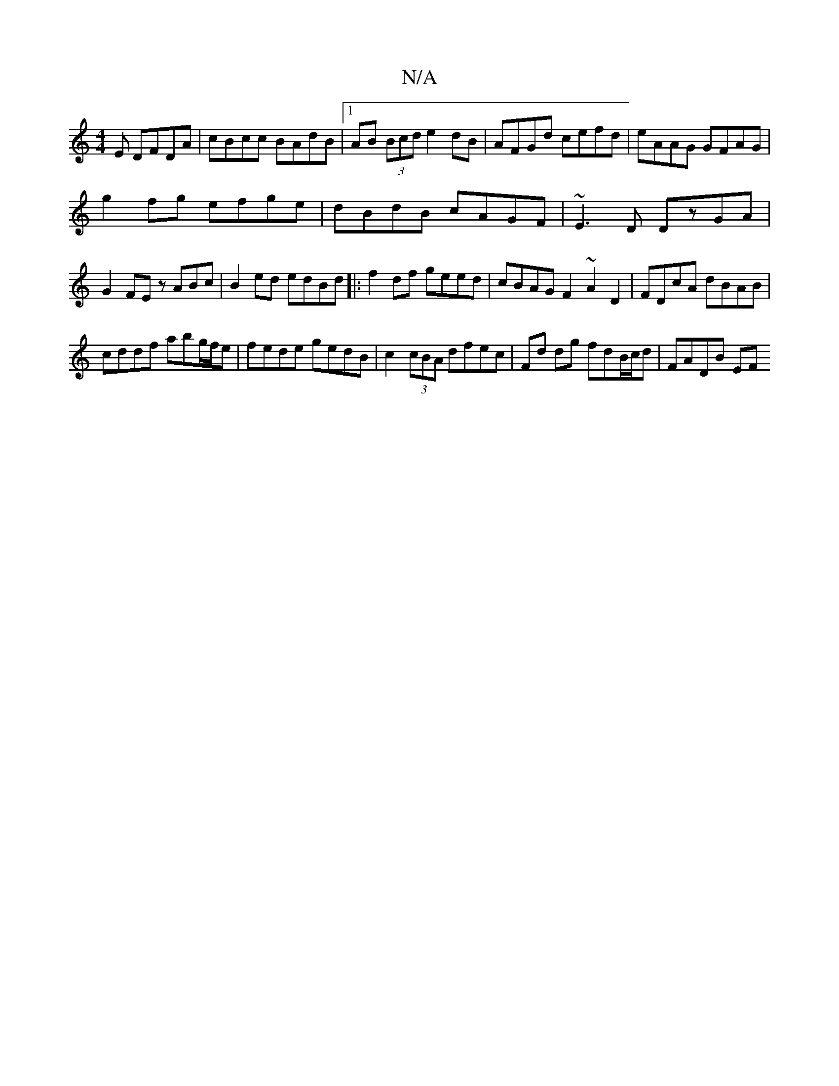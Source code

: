 X:1
T:N/A
M:4/4
R:N/A
K:Cmajor
E DFDA|cBcc BAdB|1 AB (3Bcd e2dB|AFGd cefd|eAAG GFAG|
g2fg efge|dBdB cAGF|~E3D DzGA|G2FE zABc|B2ed edBd|:f2df geed|cBAG F2~A2D2| FDcA dBAB |
cddf abg/f/e|fede gedB|c2(3cBA dfec|Fd dg fdB/c/d | FADB EF